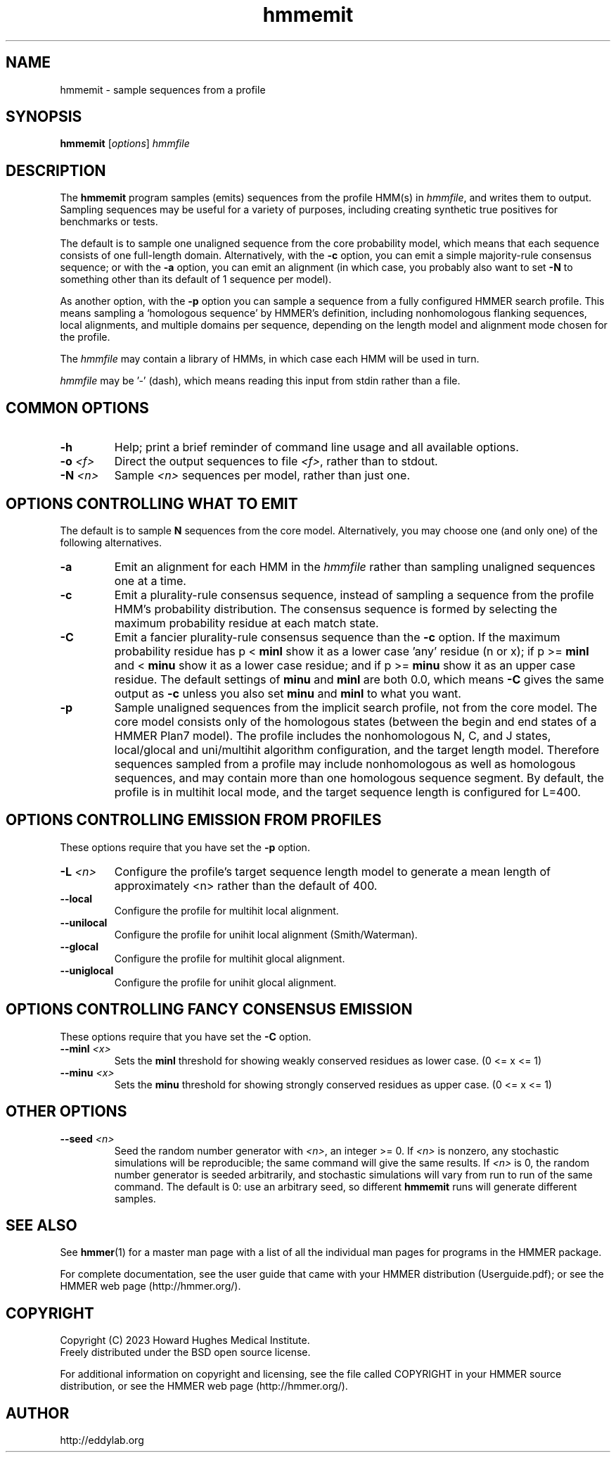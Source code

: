 .TH "hmmemit" 1 "Aug 2023" "HMMER 3.4" "HMMER Manual"

.SH NAME
hmmemit \- sample sequences from a profile 

.SH SYNOPSIS
.B hmmemit
[\fIoptions\fR]
.I hmmfile


.SH DESCRIPTION

.PP
The 
.B hmmemit
program 
samples (emits) sequences from the profile HMM(s) in
.IR hmmfile ,
and writes them to output.
Sampling sequences may be useful for a variety of purposes, including
creating synthetic true positives for benchmarks or tests.

.PP
The default is to sample one unaligned sequence from the core
probability model, which means that each sequence consists of one
full-length domain.  Alternatively, with the
.B \-c
option, you can emit a simple majority-rule consensus sequence;
or with the
.B \-a 
option, you can emit an alignment (in which case, you probably
also want to set 
.B \-N 
to something other than its default of 1 sequence per model).

.PP
As another option, with the
.B \-p
option you can sample a sequence from a fully configured HMMER search
profile. This means sampling a `homologous sequence' by HMMER's
definition, including nonhomologous flanking sequences, local
alignments, and multiple domains per sequence, depending on the length
model and alignment mode chosen for the profile.

.PP
The
.I hmmfile 
may contain a library of HMMs, in which case
each HMM will be used in turn.

.PP
.I hmmfile 
may be '\-' (dash), which
means reading this input from stdin rather than a file.  


.SH COMMON OPTIONS

.TP
.B \-h
Help; print a brief reminder of command line usage and all available
options.


.TP
.BI \-o " <f>"
Direct the output sequences to file
.IR <f> ,
rather than to stdout.

.TP
.BI \-N " <n>"
Sample
.I <n>
sequences per model, rather than just one.



.SH OPTIONS CONTROLLING WHAT TO EMIT

The default is to sample
.B N
sequences from the core model. Alternatively,
you may choose one (and only one) of the following alternatives.


.TP
.B \-a
Emit an alignment for each HMM in the 
.I hmmfile
rather than sampling unaligned sequences one at a time.

.TP
.B \-c
Emit a plurality-rule consensus sequence, instead of sampling a
sequence from the profile HMM's probability distribution. The
consensus sequence is formed by selecting the maximum probability
residue at each match state.

.TP
.B \-C
Emit a fancier plurality-rule consensus sequence than the
.B \-c
option. If the maximum probability residue has p < 
.B minl
show it as a lower case 'any' residue (n or x); if p >= 
.B minl 
and < 
.B minu 
show it as a lower case residue; and if p >= 
.B minu
show it as an upper case residue.
The default settings of 
.B minu
and 
.B minl 
are both 0.0, which means
.B \-C 
gives the same output as 
.B \-c 
unless you also set 
.B minu
and
.B minl 
to what you want.

.TP
.B \-p
Sample unaligned sequences from the implicit search profile, not from
the core model.  The core model consists only of the homologous states
(between the begin and end states of a HMMER Plan7 model). The profile
includes the nonhomologous N, C, and J states, local/glocal and
uni/multihit algorithm configuration, and the target length model.
Therefore sequences sampled from a profile may include nonhomologous
as well as homologous sequences, and may contain more than one
homologous sequence segment. By default, the profile is in multihit
local mode, and the target sequence length is configured for L=400. 




.SH OPTIONS CONTROLLING EMISSION FROM PROFILES

These options require that you have set the
.B \-p
option.

.TP
.BI \-L " <n>"
Configure the profile's target sequence length model to generate a
mean length of approximately <n> rather than the default of 400.

.TP
.B \-\-local
Configure the profile for multihit local alignment.

.TP
.B \-\-unilocal
Configure the profile for unihit local alignment (Smith/Waterman).

.TP
.B \-\-glocal
Configure the profile for multihit glocal alignment.

.TP
.B \-\-uniglocal
Configure the profile for unihit glocal alignment.


.SH OPTIONS CONTROLLING FANCY CONSENSUS EMISSION

These options require that you have set the
.B \-C
option.

.TP
.BI \-\-minl " <x>"
Sets the 
.B minl
threshold for showing weakly conserved residues as lower case.
(0 <= x <= 1)

.TP
.BI \-\-minu " <x>"
Sets the 
.B minu 
threshold for showing strongly conserved residues as upper case.
(0 <= x <= 1)



.SH OTHER OPTIONS

.TP
.BI \-\-seed " <n>"
Seed the random number generator with
.IR <n> ,
an integer >= 0. 
If 
.I <n> 
is nonzero, any stochastic simulations will be reproducible; the same
command will give the same results.
If 
.I <n>
is 0, the random number generator is seeded arbitrarily, and
stochastic simulations will vary from run to run of the same command.
The default is 0: use an arbitrary seed, so different
.B hmmemit
runs will generate different samples.





.SH SEE ALSO 

See 
.BR hmmer (1)
for a master man page with a list of all the individual man pages
for programs in the HMMER package.

.PP
For complete documentation, see the user guide that came with your
HMMER distribution (Userguide.pdf); or see the HMMER web page
(http://hmmer.org/).



.SH COPYRIGHT

.nf
Copyright (C) 2023 Howard Hughes Medical Institute.
Freely distributed under the BSD open source license.
.fi

For additional information on copyright and licensing, see the file
called COPYRIGHT in your HMMER source distribution, or see the HMMER
web page 
(http://hmmer.org/).


.SH AUTHOR

.nf
http://eddylab.org
.fi



